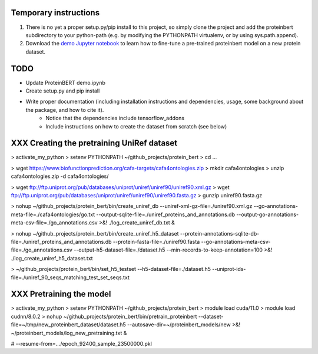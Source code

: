 Temporary instructions
=============

1. There is no yet a proper setup.py/pip install to this project, so simply clone the project and add the proteinbert subdirectory to your python-path (e.g. by modifying the PYTHONPATH virtualenv, or by using sys.path.append).
2. Download the `demo Jupyter notebook <https://github.com/nadavbra/protein_bert/blob/master/ProteinBERT%20demo.ipynb>`_ to learn how to fine-tune a pre-trained proteinbert model on a new protein dataset.

TODO
=============

* Update ProteinBERT demo.ipynb
* Create setup.py and pip install
* Write proper documentation (including installation instructions and dependencies, usage, some background about the package, and how to cite it).
    - Notice that the dependencies include tensorflow_addons
    - Include instructions on how to create the dataset from scratch (see below)
    
XXX Creating the pretraining UniRef dataset
=============

> activate_my_python
> setenv PYTHONPATH ~/github_projects/protein_bert
> cd ...

> wget https://www.biofunctionprediction.org/cafa-targets/cafa4ontologies.zip
> mkdir cafa4ontologies
> unzip cafa4ontologies.zip -d cafa4ontologies/

> wget ftp://ftp.uniprot.org/pub/databases/uniprot/uniref/uniref90/uniref90.xml.gz
> wget ftp://ftp.uniprot.org/pub/databases/uniprot/uniref/uniref90/uniref90.fasta.gz
> gunzip uniref90.fasta.gz

> nohup ~/github_projects/protein_bert/bin/create_uniref_db --uniref-xml-gz-file=./uniref90.xml.gz --go-annotations-meta-file=./cafa4ontologies/go.txt --output-sqlite-file=./uniref_proteins_and_annotations.db --output-go-annotations-meta-csv-file=./go_annotations.csv >&! ./log_create_uniref_db.txt &

> nohup ~/github_projects/protein_bert/bin/create_uniref_h5_dataset --protein-annotations-sqlite-db-file=./uniref_proteins_and_annotations.db --protein-fasta-file=./uniref90.fasta --go-annotations-meta-csv-file=./go_annotations.csv --output-h5-dataset-file=./dataset.h5 --min-records-to-keep-annotation=100 >&! ./log_create_uniref_h5_dataset.txt

> ~/github_projects/protein_bert/bin/set_h5_testset --h5-dataset-file=./dataset.h5 --uniprot-ids-file=./uniref_90_seqs_matching_test_set_seqs.txt


XXX Pretraining the model
=============

> activate_my_python
> setenv PYTHONPATH ~/github_projects/protein_bert
> module load cuda/11.0
> module load cudnn/8.0.2
> nohup ~/github_projects/protein_bert/bin/pretrain_proteinbert --dataset-file=~/tmp/new_proteinbert_dataset/dataset.h5 --autosave-dir=~/proteinbert_models/new >&! ~/proteinbert_models/log_new_pretraining.txt &

# --resume-from=.../epoch_92400_sample_23500000.pkl

